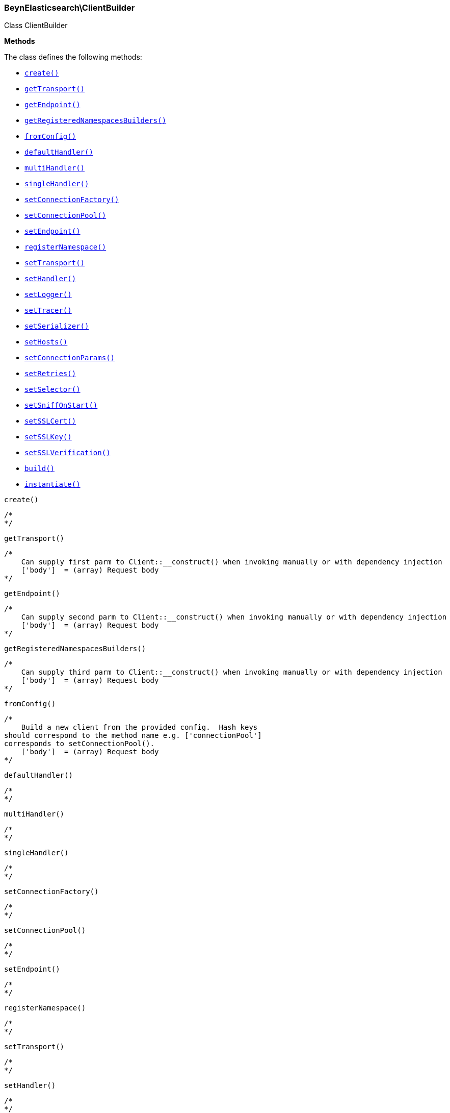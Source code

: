 

[[BeynElasticsearch_ClientBuilder]]
=== BeynElasticsearch\ClientBuilder



Class ClientBuilder


*Methods*

The class defines the following methods:

* <<BeynElasticsearch_ClientBuildercreate_create,`create()`>>
* <<BeynElasticsearch_ClientBuildergetTransport_getTransport,`getTransport()`>>
* <<BeynElasticsearch_ClientBuildergetEndpoint_getEndpoint,`getEndpoint()`>>
* <<BeynElasticsearch_ClientBuildergetRegisteredNamespacesBuilders_getRegisteredNamespacesBuilders,`getRegisteredNamespacesBuilders()`>>
* <<BeynElasticsearch_ClientBuilderfromConfig_fromConfig,`fromConfig()`>>
* <<BeynElasticsearch_ClientBuilderdefaultHandler_defaultHandler,`defaultHandler()`>>
* <<BeynElasticsearch_ClientBuildermultiHandler_multiHandler,`multiHandler()`>>
* <<BeynElasticsearch_ClientBuildersingleHandler_singleHandler,`singleHandler()`>>
* <<BeynElasticsearch_ClientBuildersetConnectionFactory_setConnectionFactory,`setConnectionFactory()`>>
* <<BeynElasticsearch_ClientBuildersetConnectionPool_setConnectionPool,`setConnectionPool()`>>
* <<BeynElasticsearch_ClientBuildersetEndpoint_setEndpoint,`setEndpoint()`>>
* <<BeynElasticsearch_ClientBuilderregisterNamespace_registerNamespace,`registerNamespace()`>>
* <<BeynElasticsearch_ClientBuildersetTransport_setTransport,`setTransport()`>>
* <<BeynElasticsearch_ClientBuildersetHandler_setHandler,`setHandler()`>>
* <<BeynElasticsearch_ClientBuildersetLogger_setLogger,`setLogger()`>>
* <<BeynElasticsearch_ClientBuildersetTracer_setTracer,`setTracer()`>>
* <<BeynElasticsearch_ClientBuildersetSerializer_setSerializer,`setSerializer()`>>
* <<BeynElasticsearch_ClientBuildersetHosts_setHosts,`setHosts()`>>
* <<BeynElasticsearch_ClientBuildersetConnectionParams_setConnectionParams,`setConnectionParams()`>>
* <<BeynElasticsearch_ClientBuildersetRetries_setRetries,`setRetries()`>>
* <<BeynElasticsearch_ClientBuildersetSelector_setSelector,`setSelector()`>>
* <<BeynElasticsearch_ClientBuildersetSniffOnStart_setSniffOnStart,`setSniffOnStart()`>>
* <<BeynElasticsearch_ClientBuildersetSSLCert_setSSLCert,`setSSLCert()`>>
* <<BeynElasticsearch_ClientBuildersetSSLKey_setSSLKey,`setSSLKey()`>>
* <<BeynElasticsearch_ClientBuildersetSSLVerification_setSSLVerification,`setSSLVerification()`>>
* <<BeynElasticsearch_ClientBuilderbuild_build,`build()`>>
* <<BeynElasticsearch_ClientBuilderinstantiate_instantiate,`instantiate()`>>



[[BeynElasticsearch_ClientBuildercreate_create]]
.`create()`
****
[source,php]
----
/*
*/

----
****



[[BeynElasticsearch_ClientBuildergetTransport_getTransport]]
.`getTransport()`
****
[source,php]
----
/*
    Can supply first parm to Client::__construct() when invoking manually or with dependency injection
    ['body']  = (array) Request body
*/

----
****



[[BeynElasticsearch_ClientBuildergetEndpoint_getEndpoint]]
.`getEndpoint()`
****
[source,php]
----
/*
    Can supply second parm to Client::__construct() when invoking manually or with dependency injection
    ['body']  = (array) Request body
*/

----
****



[[BeynElasticsearch_ClientBuildergetRegisteredNamespacesBuilders_getRegisteredNamespacesBuilders]]
.`getRegisteredNamespacesBuilders()`
****
[source,php]
----
/*
    Can supply third parm to Client::__construct() when invoking manually or with dependency injection
    ['body']  = (array) Request body
*/

----
****



[[BeynElasticsearch_ClientBuilderfromConfig_fromConfig]]
.`fromConfig()`
****
[source,php]
----
/*
    Build a new client from the provided config.  Hash keys
should correspond to the method name e.g. ['connectionPool']
corresponds to setConnectionPool().
    ['body']  = (array) Request body
*/

----
****



[[BeynElasticsearch_ClientBuilderdefaultHandler_defaultHandler]]
.`defaultHandler()`
****
[source,php]
----
/*
*/

----
****



[[BeynElasticsearch_ClientBuildermultiHandler_multiHandler]]
.`multiHandler()`
****
[source,php]
----
/*
*/

----
****



[[BeynElasticsearch_ClientBuildersingleHandler_singleHandler]]
.`singleHandler()`
****
[source,php]
----
/*
*/

----
****



[[BeynElasticsearch_ClientBuildersetConnectionFactory_setConnectionFactory]]
.`setConnectionFactory()`
****
[source,php]
----
/*
*/

----
****



[[BeynElasticsearch_ClientBuildersetConnectionPool_setConnectionPool]]
.`setConnectionPool()`
****
[source,php]
----
/*
*/

----
****



[[BeynElasticsearch_ClientBuildersetEndpoint_setEndpoint]]
.`setEndpoint()`
****
[source,php]
----
/*
*/

----
****



[[BeynElasticsearch_ClientBuilderregisterNamespace_registerNamespace]]
.`registerNamespace()`
****
[source,php]
----
/*
*/

----
****



[[BeynElasticsearch_ClientBuildersetTransport_setTransport]]
.`setTransport()`
****
[source,php]
----
/*
*/

----
****



[[BeynElasticsearch_ClientBuildersetHandler_setHandler]]
.`setHandler()`
****
[source,php]
----
/*
*/

----
****



[[BeynElasticsearch_ClientBuildersetLogger_setLogger]]
.`setLogger()`
****
[source,php]
----
/*
*/

----
****



[[BeynElasticsearch_ClientBuildersetTracer_setTracer]]
.`setTracer()`
****
[source,php]
----
/*
*/

----
****



[[BeynElasticsearch_ClientBuildersetSerializer_setSerializer]]
.`setSerializer()`
****
[source,php]
----
/*
*/

----
****



[[BeynElasticsearch_ClientBuildersetHosts_setHosts]]
.`setHosts()`
****
[source,php]
----
/*
*/

----
****



[[BeynElasticsearch_ClientBuildersetConnectionParams_setConnectionParams]]
.`setConnectionParams()`
****
[source,php]
----
/*
*/

----
****



[[BeynElasticsearch_ClientBuildersetRetries_setRetries]]
.`setRetries()`
****
[source,php]
----
/*
*/

----
****



[[BeynElasticsearch_ClientBuildersetSelector_setSelector]]
.`setSelector()`
****
[source,php]
----
/*
*/

----
****



[[BeynElasticsearch_ClientBuildersetSniffOnStart_setSniffOnStart]]
.`setSniffOnStart()`
****
[source,php]
----
/*
*/

----
****



[[BeynElasticsearch_ClientBuildersetSSLCert_setSSLCert]]
.`setSSLCert()`
****
[source,php]
----
/*
*/

----
****



[[BeynElasticsearch_ClientBuildersetSSLKey_setSSLKey]]
.`setSSLKey()`
****
[source,php]
----
/*
*/

----
****



[[BeynElasticsearch_ClientBuildersetSSLVerification_setSSLVerification]]
.`setSSLVerification()`
****
[source,php]
----
/*
*/

----
****



[[BeynElasticsearch_ClientBuilderbuild_build]]
.`build()`
****
[source,php]
----
/*
*/

----
****



[[BeynElasticsearch_ClientBuilderinstantiate_instantiate]]
.`instantiate()`
****
[source,php]
----
/*
*/

----
****


